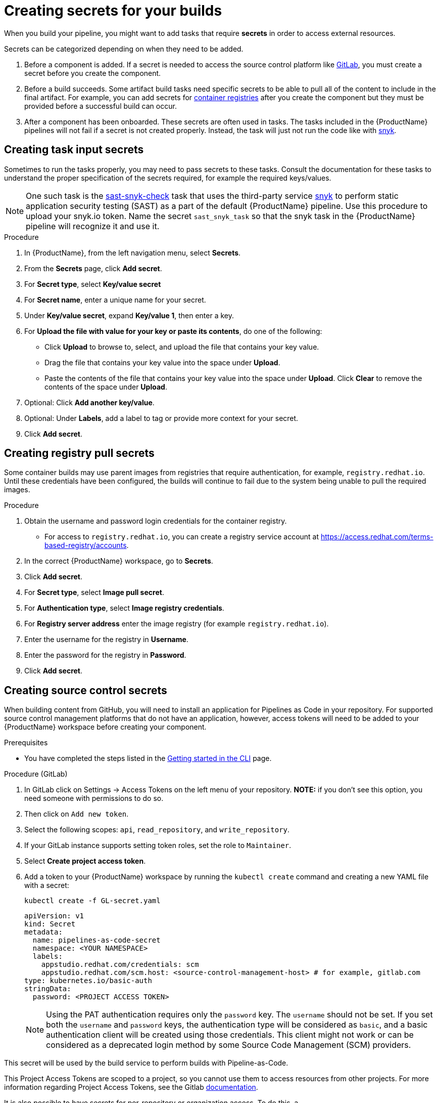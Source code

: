 = Creating secrets for your builds

When you build your pipeline, you might want to add tasks that require **secrets** in order to access external resources.

Secrets can be categorized depending on when they need to be added.

. Before a component is added. If a secret is needed to access the source control platform like xref:/how-tos/configuring/creating-secrets.adoc#creating-source-control-secrets[GitLab], you must create a secret before you create the component.
. Before a build succeeds. Some artifact build tasks need specific secrets to be able to pull all of the content to include in the final artifact. For example, you can add secrets for xref:/how-tos/configuring/creating-secrets.adoc#creating-registry-pull-secrets[container registries] after you create the component but they must be provided before a successful build can occur.
. After a component has been onboarded. These secrets are often used in tasks. The tasks included in the {ProductName} pipelines will not fail if a secret is not created properly. Instead, the task will just not run the code like with xref:/how-tos/configuring/creating-secrets.adoc#creating-task-input-secrets[snyk].

== Creating task input secrets

Sometimes to run the tasks properly, you may need to pass secrets to these tasks. Consult the documentation for these tasks to understand the proper specification of the secrets required, for example the required keys/values.

NOTE: One such task is the link:https://github.com/konflux-ci/build-definitions/tree/main/task/sast-snyk-check[sast-snyk-check] task that uses the third-party service link:https://snyk.io/[snyk] to perform static application security testing (SAST) as a part of the default {ProductName} pipeline. Use this procedure to upload your snyk.io token. Name the secret `sast_snyk_task` so that the snyk task in the {ProductName} pipeline will recognize it and use it.

.Procedure 

. In {ProductName}, from the left navigation menu, select **Secrets**.
. From the **Secrets** page, click **Add secret**.
. For **Secret type**, select **Key/value secret**
. For **Secret name**, enter a unique name for your secret.
. Under **Key/value secret**, expand **Key/value 1**, then enter a key.
. For **Upload the file with value for your key or paste its contents**, do one of the following:
    * Click **Upload** to browse to, select, and upload the file that contains your key value.
    * Drag the file that contains your key value into the space under **Upload**.
    * Paste the contents of the file that contains your key value into the space under **Upload**.
  Click **Clear** to remove the contents of the space under **Upload**.
. Optional: Click **Add another key/value**.
. Optional: Under **Labels**, add a label to tag or provide more context for your secret.
. Click **Add secret**.

== Creating registry pull secrets

Some container builds may use parent images from registries that require authentication, for example, `registry.redhat.io`. Until these credentials have been configured, the builds will continue to fail due to the system being unable to pull the required images.

.Procedure

. Obtain the username and password login credentials for the container registry.
    * For access to `registry.redhat.io`, you can create a registry service account at https://access.redhat.com/terms-based-registry/accounts.
. In the correct {ProductName} workspace, go to **Secrets**. 
. Click **Add secret**.  
. For **Secret type**, select **Image pull secret**.
. For **Authentication type**, select **Image registry credentials**.
. For **Registry server address** enter the image registry (for example `registry.redhat.io`).
. Enter the username for the registry in **Username**.
. Enter the password for the registry in **Password**.
. Click **Add secret**.

== Creating source control secrets

When building content from GitHub, you will need to install an application for Pipelines as Code in your repository. For supported source control management platforms that do not have an application, however, access tokens will need to be added to your {ProductName} workspace before creating your component.

.Prerequisites

* You have completed the steps listed in the xref:/getting-started/cli.adoc[Getting started in the CLI] page.

.Procedure (GitLab)

. In GitLab click on Settings -> Access Tokens on the left menu of your repository. **NOTE:** if you don't see this option, you need someone with permissions to do so.
. Then click on `Add new token`.
. Select the following scopes: `api`, `read_repository`, and `write_repository`.
. If your GitLab instance supports setting token roles, set the role to `Maintainer`.
. Select **Create project access token**.
. Add a token to your {ProductName} workspace by running the `kubectl create` command and creating a new YAML file with a secret:

+
[source,bash]
----
kubectl create -f GL-secret.yaml
----

+
[source,yaml]
----
apiVersion: v1
kind: Secret
metadata:
  name: pipelines-as-code-secret
  namespace: <YOUR NAMESPACE>
  labels:
    appstudio.redhat.com/credentials: scm
    appstudio.redhat.com/scm.host: <source-control-management-host> # for example, gitlab.com
type: kubernetes.io/basic-auth
stringData:
  password: <PROJECT ACCESS TOKEN>
----

+
[NOTE]
====
Using the PAT authentication requires only the `password` key. The `username` should not be set. If you set both the `username` and `password` keys, the authentication type will be considered as `basic`, and a basic authentication client will be created using those credentials. This client might not work or can be considered as a deprecated login method by some Source Code Management (SCM) providers.
====

This secret will be used by the build service to perform builds with Pipeline-as-Code.

This Project Access Tokens are scoped to a project, so you cannot use them to access resources from other projects. For more information regarding Project Access Tokens, see the Gitlab https://docs.gitlab.com/ee/user/project/settings/project_access_tokens.html[documentation].

It is also possible to have secrets for per-repository or organization access. To do this, a `appstudio.redhat.com/scm.repository` annotation should be added to the secret. It may either specify the full repository path or the partial path with a wildcard. For example, to create a secret for all repositories in the `my-user` organization, create (or add) the following YAML file:


[source,yaml]
----
apiVersion: v1
kind: Secret
metadata:
  name: pipelines-as-code-secret
  namespace: <YOUR NAMESPACE>
  labels:
    appstudio.redhat.com/credentials: scm
    appstudio.redhat.com/scm.host: <source-control-management-host> # for example, gitlab.com
  annotations:
    appstudio.redhat.com/scm.repository: my-user/*
type: kubernetes.io/basic-auth
stringData:
  password: <PERSONAL ACCESS TOKEN>
----

For a specific repository, the following secret should be created:

[source,yaml]
----
apiVersion: v1
kind: Secret
metadata:
  name: pipelines-as-code-secret
  namespace: <YOUR NAMESPACE>
  labels:
    appstudio.redhat.com/credentials: scm
    appstudio.redhat.com/scm.host: <source-control-management-host> # for example, gitlab.com
  annotations:
    appstudio.redhat.com/scm.repository: <repository-path> # for example, my-user/my-repo
type: kubernetes.io/basic-auth
stringData:
  password: <PERSONAL ACCESS TOKEN>
----

[NOTE]
====
You can have multiple repositories listed under the `appstudio.redhat.com/scm.repository` annotation. Separate repository names with commas when listing them. The secret will be used for all repositories that match the specified paths.
====

[IMPORTANT]
==== 
* Secrets lookup mechanism is searching for the most specific secret first. The secret with a repository annotation will be used first if it matches the component repository path. In none found, then a lookup will try to find a secret with a wildcard, or just the host matching one.

* If you upload a GitLab access token to a workspace, {ProductName} won’t use the global GitHub application when accessing GitHub repositories.
====

.Additional resources

* For more information about GitLab access tokens, see link:https://docs.gitlab.com/ee/user/profile/personal_access_tokens.html[Personal access tokens].

* To configure push secrets for your Build and Release pipelines, see link:https://github.com/konflux-ci/konflux-ci?tab=readme-ov-file#configuring-a-push-secret-for-the-build-pipeline[Configuring push secrets] in the Konflux GitHub repository.
